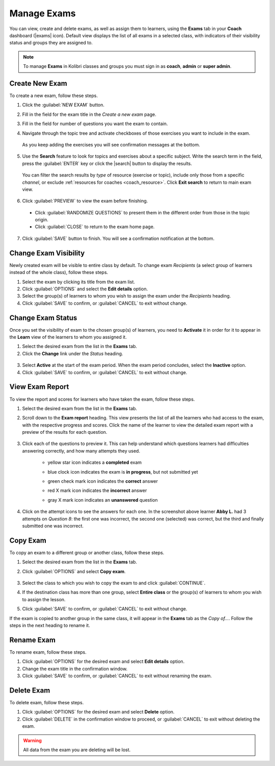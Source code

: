 
.. _manage_exams:

Manage Exams
~~~~~~~~~~~~

You can view, create and delete exams, as well as assign them to learners, using the **Exams** tab in your **Coach** dashboard (|exams| icon). Default view displays the list of all exams in a selected class, with indicators of their visibility status and groups they are assigned to.

  .. figure:: img/manage-exams.png
    :alt: 

.. note::
  To manage **Exams** in Kolibri classes and groups you must sign in as **coach**, **admin** or **super admin**.


Create New Exam
---------------

To create a new exam, follow these steps.

#. Click the :guilabel:`NEW EXAM` button.
#. Fill in the field for the exam title in the *Create a new exam* page.
#. Fill in the field for number of questions you want the exam to contain.
#. Navigate through the topic tree and activate checkboxes of those exercises you want to include in the exam.

    .. figure:: img/add-content-exam.png
      :alt: 

  As you keep adding the exercises you will see confirmation messages at the bottom.

5. Use the **Search** feature to look for topics and exercises about a specific subject. Write the search term in the field, press the :guilabel:`ENTER` key or click the |search| button to display the results. 
   
    .. figure:: img/search-exam-resources.png
      :alt: There are 3 filters available to refine the search; click to open each and select one of the options.

  You can filter the search results by *type* of resource (exercise or topic), include only those from a specific *channel*, or exclude :ref:`resources for coaches <coach_resource>`. Click **Exit search** to return to main exam view.

6. Click :guilabel:`PREVIEW` to view the exam before finishing. 

    .. figure:: img/preview-exam.png
      :alt: 

  * Click :guilabel:`RANDOMIZE QUESTIONS` to present them in the different order from those in the topic origin.
  * Click :guilabel:`CLOSE` to return to the exam home page.

7. Click :guilabel:`SAVE` button to finish. You will see a confirmation notification at the bottom.


Change Exam Visibility
----------------------

Newly created exam will be visible to entire class by default. To change exam *Recipients* (a select group of learners instead of the whole class), follow these steps.

#. Select the exam by clicking its title from the exam list.
#. Click :guilabel:`OPTIONS` and select the **Edit details** option.
#. Select the group(s) of learners to whom you wish to assign the exam under the *Recipients* heading.
#. Click :guilabel:`SAVE` to confirm, or :guilabel:`CANCEL` to exit without change.

  .. figure:: img/exam-visibility.png
    :alt: 


Change Exam Status
------------------

Once you set the visibility of exam to the chosen group(s) of learners, you need to **Activate** it in order for it to appear in the **Learn** view of the learners to whom you assigned it.

#. Select the desired exam from the list in the **Exams** tab. 
#. Click the **Change** link under the *Status* heading.

  .. figure:: img/change-exam-status.png
    :alt: 

3. Select **Active** at the start of the exam period. When the exam period concludes, select the **Inactive** option.
4. Click :guilabel:`SAVE` to confirm, or :guilabel:`CANCEL` to exit without change.


View Exam Report
----------------

To view the report and scores for learners who have taken the exam, follow these steps.

#. Select the desired exam from the list in the **Exams** tab. 
#. Scroll down to the **Exam report** heading. This view presents the list of all the learners who had access to the exam, with the respective progress and scores. Click the name of the learner to view the detailed exam report with a preview of the results for each question.

    .. figure:: img/exam-report.png
      :alt: 

#. Click each of the questions to preview it. This can help understand which questions learners had difficulties answering correctly, and how many attempts they used.
  
    * yellow star icon indicates a **completed** exam
    * blue clock icon indicates the exam is **in progress**, but not submitted yet
    * green check mark icon indicates the **correct** answer
    * red X mark icon indicates the **incorrect** answer
    * gray X mark icon indicates an **unanswered** question

      .. figure:: img/exam-report-detail.png
        :alt: 


#. Click on the attempt icons to see the answers for each one. In the screenshot above learner **Abby L.** had 3 attempts on *Question 8*: the first one was incorrect, the second one (selected) was correct, but the third and finally submitted one was incorrect.


Copy Exam
---------

To copy an exam to a different group or another class, follow these steps.

1. Select the desired exam from the list in the **Exams** tab.
2. Click :guilabel:`OPTIONS` and select **Copy exam**.

    .. figure:: img/copy-exam.png
      :alt: Use the radio buttons to select the class where you want to copy the exam to.

3. Select the class to which you wish to copy the exam to and click :guilabel:`CONTINUE`.
4. If the destination class has more than one group, select **Entire class** or the group(s) of learners to whom you wish to assign the lesson.
5. Click :guilabel:`SAVE` to confirm, or :guilabel:`CANCEL` to exit without change.

If the exam is copied to another group in the same class, it will appear in the **Exams** tab as the *Copy of...*. Follow the steps in the next heading to rename it.

Rename Exam
-----------

To rename exam, follow these steps.

#. Click :guilabel:`OPTIONS` for the desired exam and select **Edit details** option.
#. Change the exam title in the confirmation window.
#. Click :guilabel:`SAVE` to confirm, or :guilabel:`CANCEL` to exit without renaming the exam.

Delete Exam
-----------

To delete exam, follow these steps.

#. Click :guilabel:`OPTIONS` for the desired exam and select **Delete** option.
#. Click :guilabel:`DELETE` in the confirmation window to proceed, or :guilabel:`CANCEL` to exit without deleting the exam.

.. warning::
  All data from the exam you are deleting will be lost.
